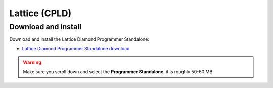 .. _Lattice:

==============
Lattice (CPLD)
==============

Download and install
--------------------
Download and install the Lattice Diamond Programmer Standalone:

* `Lattice Diamond Programmer Standalone download <https://www.latticesemi.com/latticediamond>`_

.. warning::

    Make sure you scroll down and select the **Programmer Standalone**, it is roughly 50-60 MB

.. image:: ./images_lattice/lattice_programmer_standalone.jpg
  

